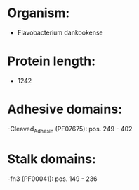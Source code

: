 * Organism:
- Flavobacterium dankookense
* Protein length:
- 1242
* Adhesive domains:
-Cleaved_Adhesin (PF07675): pos. 249 - 402
* Stalk domains:
-fn3 (PF00041): pos. 149 - 236

